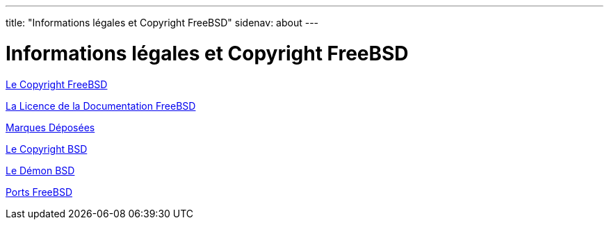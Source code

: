 ---
title: "Informations légales et Copyright FreeBSD"
sidenav: about
---

= Informations légales et Copyright FreeBSD

link:freebsd-license/[Le Copyright FreeBSD]

link:freebsd-doc-license/[La Licence de la Documentation FreeBSD]

link:trademarks/[Marques Déposées]

link:license/[Le Copyright BSD]

link:daemon/[Le Démon BSD]

link:https://cgit.freebsd.org/ports/plain/COPYRIGHT[Ports FreeBSD]
